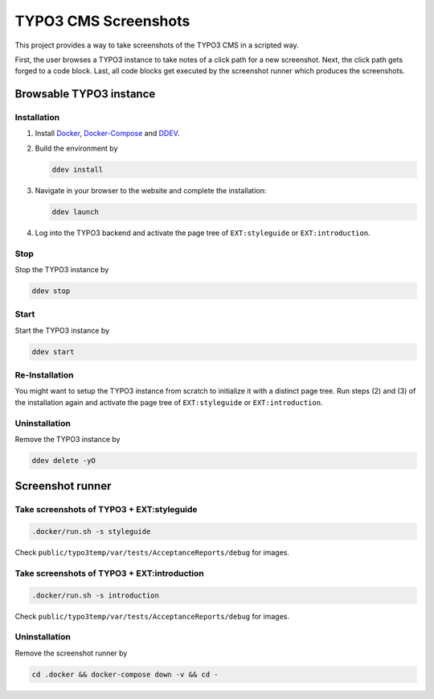 =====================
TYPO3 CMS Screenshots
=====================

This project provides a way to take screenshots of the TYPO3 CMS in a scripted way.

First, the user browses a TYPO3 instance to take notes of a click path for a new screenshot.
Next, the click path gets forged to a code block.
Last, all code blocks get executed by the screenshot runner which produces the screenshots.


Browsable TYPO3 instance
========================

Installation
------------

1. Install `Docker <https://docs.docker.com/get-docker/>`_, `Docker-Compose <https://docs.docker.com/compose/install/>`_
   and `DDEV <https://ddev.readthedocs.io/en/stable/>`_.
2. Build the environment by

   .. code-block:: bash

      ddev install

3. Navigate in your browser to the website and complete the installation:

   .. code-block:: bash

      ddev launch

4. Log into the TYPO3 backend and activate the page tree of ``EXT:styleguide`` or ``EXT:introduction``.

Stop
----

Stop the TYPO3 instance by

.. code-block:: bash

   ddev stop

Start
-----

Start the TYPO3 instance by

.. code-block:: bash

   ddev start

Re-Installation
---------------

You might want to setup the TYPO3 instance from scratch to initialize it with a distinct page tree. Run steps (2) and
(3) of the installation again and activate the page tree of ``EXT:styleguide`` or ``EXT:introduction``.

Uninstallation
--------------

Remove the TYPO3 instance by

.. code-block:: bash

   ddev delete -yO


Screenshot runner
=================

Take screenshots of TYPO3 + EXT:styleguide
------------------------------------------

.. code-block:: bash

   .docker/run.sh -s styleguide

Check ``public/typo3temp/var/tests/AcceptanceReports/debug`` for images.

Take screenshots of TYPO3 + EXT:introduction
--------------------------------------------

.. code-block:: bash

   .docker/run.sh -s introduction

Check ``public/typo3temp/var/tests/AcceptanceReports/debug`` for images.

Uninstallation
--------------

Remove the screenshot runner by

.. code-block:: bash

   cd .docker && docker-compose down -v && cd -
